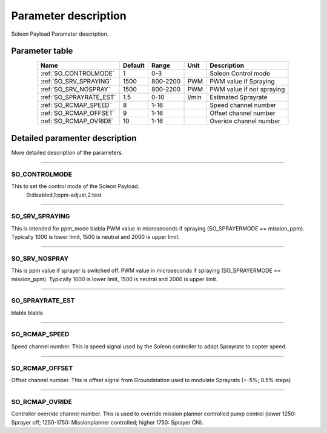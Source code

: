 =====================
Parameter description
=====================

Soleon Payload Parameter description.

Parameter table
===============
.. _table_parameters:
.. table:: 
   :align: center

   +---------------------------+--------------+------------+------------+-------------------------------------------------+
   | Name                      | Default      | Range      | Unit       | Description                                     |
   +===========================+==============+============+============+=================================================+
   | :ref:`SO_CONTROLMODE`     | 1            | 0-3        |            | Soleon Control mode                             |
   +---------------------------+--------------+------------+------------+-------------------------------------------------+
   | :ref:`SO_SRV_SPRAYING`    | 1500         | 800-2200   | PWM        | PWM value if Spraying                           |
   +---------------------------+--------------+------------+------------+-------------------------------------------------+
   | :ref:`SO_SRV_NOSPRAY`     | 1500         | 800-2200   | PWM        | PWM value if not spraying                       |
   +---------------------------+--------------+------------+------------+-------------------------------------------------+
   | :ref:`SO_SPRAYRATE_EST`   | 1.5          | 0-10       | l/min      | Estimated Sprayrate                             |
   +---------------------------+--------------+------------+------------+-------------------------------------------------+
   | :ref:`SO_RCMAP_SPEED`     | 8            | 1-16       |            | Speed channel number                            |
   +---------------------------+--------------+------------+------------+-------------------------------------------------+
   | :ref:`SO_RCMAP_OFFSET`    | 9            | 1-16       |            | Offset channel number                           |
   +---------------------------+--------------+------------+------------+-------------------------------------------------+
   | :ref:`SO_RCMAP_OVRIDE`    | 10           | 1-16       |            | Overide channel number                          |
   +---------------------------+--------------+------------+------------+-------------------------------------------------+



Detailed paramenter description
===============================
More detailed description of the parameters.


----------------------

.. _SO_CONTROLMODE:

SO_CONTROLMODE
--------------
This to set the control mode of the Soleon Payload.
 0:disabled,1:ppm-adjust,2:test


----------------------

.. _SO_SRV_SPRAYING:

SO_SRV_SPRAYING
---------------
This is intended for ppm_mode blabla
PWM value in microseconds if spraying (SO_SPRAYERMODE == mission_ppm). Typically 1000 is lower limit, 1500 is neutral and 2000 is upper limit.

----------------------

.. _SO_SRV_NOSPRAY:

SO_SRV_NOSPRAY
--------------
This is ppm value if sprayer is switched off.
PWM value in microseconds if spraying (SO_SPRAYERMODE == mission_ppm). Typically 1000 is lower limit, 1500 is neutral and 2000 is upper limit.

----------------------

.. _SO_SPRAYRATE_EST:

SO_SPRAYRATE_EST
----------------
blabla blabla


----------------------

.. _SO_RCMAP_SPEED:

SO_RCMAP_SPEED
--------------
Speed channel number. This is speed signal used by the Soleon controller to adapt Sprayrate to copter speed.


----------------------

.. _SO_RCMAP_OFFSET:

SO_RCMAP_OFFSET
---------------
Offset channel number. This is offset signal from Groundstation used to modulate Sprayrats (+-5%; 0.5% steps)


----------------------

.. _SO_RCMAP_OVRIDE:

SO_RCMAP_OVRIDE
---------------
Controller override channel number. This is used to override mission planner controlled pump control (lower 1250: Sprayer off; 1250-1750: Missionplanner controlled; higher 1750: Sprayer ON).



